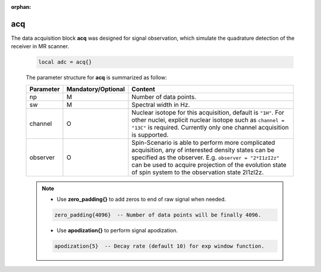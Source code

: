 :orphan:

***********
acq
***********
The data acquisition block **acq** was designed for signal observation, which simulate the quadrature detection of the receiver in MR scanner. 

   .. code-block:: lua 
        
        local adc = acq{}

   The parameter structure for **acq** is summarized as follow:

   .. list-table:: 
    :header-rows: 1
    :widths: 25 35 140

    * - Parameter
      - Mandatory/Optional
      - Content
    * - np
      - M
      - Number of data points.
    * - sw
      - M
      - Spectral width in Hz.
    * - channel
      - O
      - Nuclear isotope for this acquisition, default is ``"1H"``. For other nuclei, explicit nuclear isotope such as ``channel = "13C"`` is required. Currently only one channel acquisition is supported.
    * - observer
      - O
      - Spin-Scenario is able to perform more complicated acquisition, any of interested density states can be specified as the observer. E.g. ``observer = "2*I1zI2z"`` can be used to acquire projection of the evolution state of spin system to the observation state 2I1zI2z.

   .. note::
	  
      * Use **zero_padding{}** to add zeros to end of raw signal when needed.     
      .. code-block:: lua 
        
         zero_padding{4096}  -- Number of data points will be finally 4096.


      * Use **apodization{}** to perform signal apodization.     
      .. code-block:: lua 
        
         apodization{5}  -- Decay rate (default 10) for exp window function.